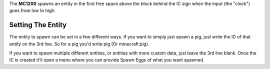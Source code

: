 The **MC1200** spawns an entity in the first free space above the block behind the IC sign when the input (the "clock") goes from low to high.

Setting The Entity
==================

The entity to spawn can be set in a few different ways. If you want to simply just spawn a pig, just write the ID of that entity on the 3rd line.
So for a pig you'd write pig (Or minecraft:pig).

If you want to spawn multiple different entities, or entities with more custom data, just leave the 3rd line blank. Once the IC is created it'll
open a menu where you can provide Spawn Eggs of what you want spawned.
